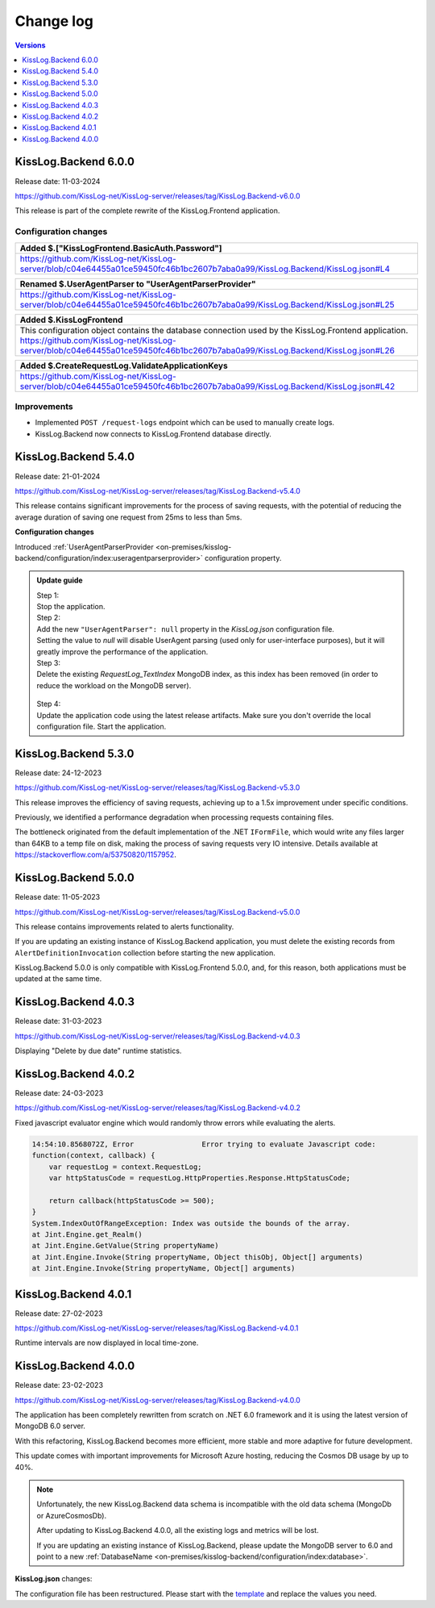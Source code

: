 Change log
===============

.. contents:: Versions
   :local:
   :depth: 1

KissLog.Backend 6.0.0
--------------------------

Release date: 11-03-2024

https://github.com/KissLog-net/KissLog-server/releases/tag/KissLog.Backend-v6.0.0

This release is part of the complete rewrite of the KissLog.Frontend application.

Configuration changes
~~~~~~~~~~~~~~~~~~~~~~~

.. list-table::
   :header-rows: 1

   * - Added $.["KissLogFrontend.BasicAuth.Password"]
   * - | https://github.com/KissLog-net/KissLog-server/blob/c04e64455a01ce59450fc46b1bc2607b7aba0a99/KissLog.Backend/KissLog.json#L4


.. list-table::
   :header-rows: 1

   * - Renamed $.UserAgentParser to "UserAgentParserProvider"
   * - | https://github.com/KissLog-net/KissLog-server/blob/c04e64455a01ce59450fc46b1bc2607b7aba0a99/KissLog.Backend/KissLog.json#L25


.. list-table::
   :header-rows: 1

   * - Added $.KissLogFrontend
   * - | This configuration object contains the database connection used by the KissLog.Frontend application.
       | https://github.com/KissLog-net/KissLog-server/blob/c04e64455a01ce59450fc46b1bc2607b7aba0a99/KissLog.Backend/KissLog.json#L26


.. list-table::
   :header-rows: 1

   * - Added $.CreateRequestLog.ValidateApplicationKeys
   * - | https://github.com/KissLog-net/KissLog-server/blob/c04e64455a01ce59450fc46b1bc2607b7aba0a99/KissLog.Backend/KissLog.json#L42


Improvements
~~~~~~~~~~~~~~~~~~~~~~~

- Implemented ``POST /request-logs`` endpoint which can be used to manually create logs.

- KissLog.Backend now connects to KissLog.Frontend database directly.

KissLog.Backend 5.4.0
--------------------------

Release date: 21-01-2024

https://github.com/KissLog-net/KissLog-server/releases/tag/KissLog.Backend-v5.4.0

This release contains significant improvements for the process of saving requests, with the potential of reducing the average duration of saving one request from 25ms to less than 5ms.

**Configuration changes**

Introduced :ref:`UserAgentParserProvider <on-premises/kisslog-backend/configuration/index:useragentparserprovider>` configuration property.

.. admonition:: Update guide

   | Step 1:
   | Stop the application.

   | Step 2:
   | Add the new ``"UserAgentParser": null`` property in the `KissLog.json` configuration file.
   | Setting the value to `null` will disable UserAgent parsing (used only for user-interface purposes), but it will greatly improve the performance of the application.

   | Step 3:
   | Delete the existing `RequestLog_TextIndex` MongoDB index, as this index has been removed (in order to reduce the workload on the MongoDB server).

   .. figure:: images/change-log/remove-MongoDB-text-index.png
       :alt: Remove TextIndex

   | Step 4:
   | Update the application code using the latest release artifacts. Make sure you don't override the local configuration file. Start the application.

KissLog.Backend 5.3.0
--------------------------

Release date: 24-12-2023

https://github.com/KissLog-net/KissLog-server/releases/tag/KissLog.Backend-v5.3.0

This release improves the efficiency of saving requests, achieving up to a 1.5x improvement under specific conditions.

Previously, we identified a performance degradation when processing requests containing files.

The bottleneck originated from the default implementation of the .NET ``IFormFile``, which would write any files larger than 64KB to a temp file on disk, making the process of saving requests very IO intensive. Details available at https://stackoverflow.com/a/53750820/1157952.

KissLog.Backend 5.0.0
--------------------------

Release date: 11-05-2023

https://github.com/KissLog-net/KissLog-server/releases/tag/KissLog.Backend-v5.0.0

This release contains improvements related to alerts functionality.

If you are updating an existing instance of KissLog.Backend application, you must delete the existing records from ``AlertDefinitionInvocation`` collection before starting the new application.

.. code-block:: none
    :caption: >_MONGOSH

    > use KissLog
    < 'switched to db KissLog'
    KissLog> db.AlertDefinitionInvocation.deleteMany({})
    < {
        acknowledged: true,
        deletedCount: 23
      }

KissLog.Backend 5.0.0 is only compatible with KissLog.Frontend 5.0.0, and, for this reason, both applications must be updated at the same time.

KissLog.Backend 4.0.3
--------------------------

Release date: 31-03-2023

https://github.com/KissLog-net/KissLog-server/releases/tag/KissLog.Backend-v4.0.3

Displaying "Delete by due date" runtime statistics.

.. figure:: images/change-log/KissLog.Backend-v4.0.3-Delete-by-due-date-runtime-stat.png
    :alt: Runtime intervals

KissLog.Backend 4.0.2
--------------------------

Release date: 24-03-2023

https://github.com/KissLog-net/KissLog-server/releases/tag/KissLog.Backend-v4.0.2

Fixed javascript evaluator engine which would randomly throw errors while evaluating the alerts.

.. code-block:: none

    14:54:10.8568072Z, Error                Error trying to evaluate Javascript code:
    function(context, callback) {
        var requestLog = context.RequestLog;
        var httpStatusCode = requestLog.HttpProperties.Response.HttpStatusCode;

        return callback(httpStatusCode >= 500);
    }
    System.IndexOutOfRangeException: Index was outside the bounds of the array.
    at Jint.Engine.get_Realm()
    at Jint.Engine.GetValue(String propertyName)
    at Jint.Engine.Invoke(String propertyName, Object thisObj, Object[] arguments)
    at Jint.Engine.Invoke(String propertyName, Object[] arguments)

KissLog.Backend 4.0.1
--------------------------

Release date: 27-02-2023

https://github.com/KissLog-net/KissLog-server/releases/tag/KissLog.Backend-v4.0.1

Runtime intervals are now displayed in local time-zone.

.. figure:: images/change-log/KissLog.Backend-v4.0.1-Runtime-intervals.png
    :alt: Runtime intervals

KissLog.Backend 4.0.0
--------------------------

Release date: 23-02-2023

https://github.com/KissLog-net/KissLog-server/releases/tag/KissLog.Backend-v4.0.0

The application has been completely rewritten from scratch on .NET 6.0 framework and it is using the latest version of MongoDB 6.0 server.

With this refactoring, KissLog.Backend becomes more efficient, more stable and more adaptive for future development.

This update comes with important improvements for Microsoft Azure hosting, reducing the Cosmos DB usage by up to 40%.

.. note::
   Unfortunately, the new KissLog.Backend data schema is incompatible with the old data schema (MongoDb or AzureCosmosDb).

   After updating to KissLog.Backend 4.0.0, all the existing logs and metrics will be lost. 

   If you are updating an existing instance of KissLog.Backend, please update the MongoDB server to 6.0 and point to a new :ref:`DatabaseName <on-premises/kisslog-backend/configuration/index:database>`.


**KissLog.json** changes:

The configuration file has been restructured. Please start with the `template <https://github.com/KissLog-net/KissLog-server/blob/main/KissLog.Backend/KissLog.json>`_ and replace the values you need.
